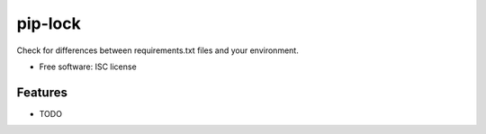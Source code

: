 ===============================
pip-lock
===============================

.. image:: https://img.shields.io/pypi/v/pip-lock.svg
        :target: https://pypi.python.org/pypi/pip-lock

Check for differences between requirements.txt files and your environment.

* Free software: ISC license

Features
--------

* TODO
